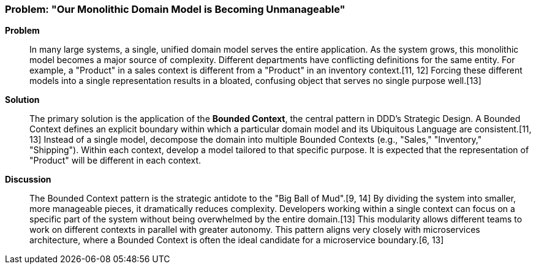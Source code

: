 === Problem: "Our Monolithic Domain Model is Becoming Unmanageable"

*Problem*::
In many large systems, a single, unified domain model serves the entire application. As the system grows, this monolithic model becomes a major source of complexity. Different departments have conflicting definitions for the same entity. For example, a "Product" in a sales context is different from a "Product" in an inventory context.[11, 12] Forcing these different models into a single representation results in a bloated, confusing object that serves no single purpose well.[13]

*Solution*::
The primary solution is the application of the **Bounded Context**, the central pattern in DDD's Strategic Design. A Bounded Context defines an explicit boundary within which a particular domain model and its Ubiquitous Language are consistent.[11, 13] Instead of a single model, decompose the domain into multiple Bounded Contexts (e.g., "Sales," "Inventory," "Shipping"). Within each context, develop a model tailored to that specific purpose. It is expected that the representation of "Product" will be different in each context.

*Discussion*::
The Bounded Context pattern is the strategic antidote to the "Big Ball of Mud".[9, 14] By dividing the system into smaller, more manageable pieces, it dramatically reduces complexity. Developers working within a single context can focus on a specific part of the system without being overwhelmed by the entire domain.[13] This modularity allows different teams to work on different contexts in parallel with greater autonomy. This pattern aligns very closely with microservices architecture, where a Bounded Context is often the ideal candidate for a microservice boundary.[6, 13]

